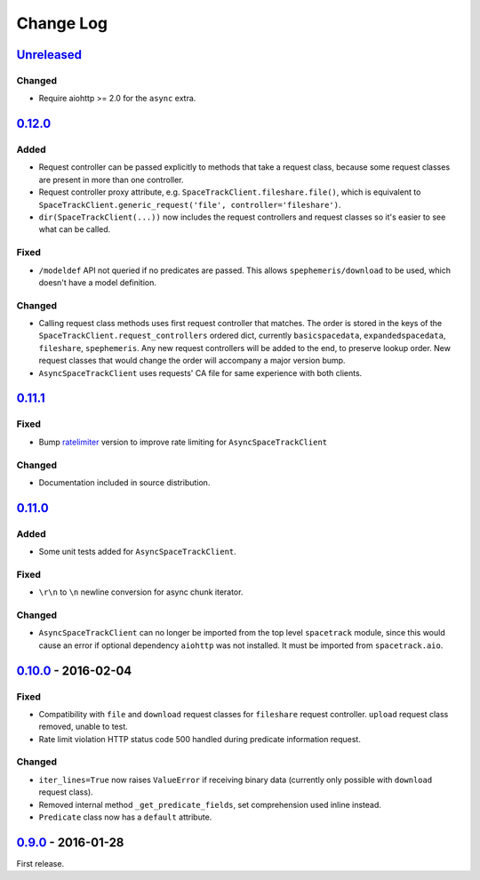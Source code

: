 Change Log
==========

`Unreleased <https://github.com/python-astrodynamics/spacetrack/compare/0.12.0...HEAD>`__
-----------------------------------------------------------------------------------------

Changed
~~~~~~~

-  Require aiohttp >= 2.0 for the ``async`` extra.

`0.12.0 <https://github.com/python-astrodynamics/spacetrack/compare/0.11.1...0.12.0>`__
---------------------------------------------------------------------------------------

Added
~~~~~

-  Request controller can be passed explicitly to methods that take a
   request class, because some request classes are present in more than
   one controller.
-  Request controller proxy attribute, e.g.
   ``SpaceTrackClient.fileshare.file()``, which is equivalent to
   ``SpaceTrackClient.generic_request('file', controller='fileshare')``.
-  ``dir(SpaceTrackClient(...))`` now includes the request controllers
   and request classes so it's easier to see what can be called.

Fixed
~~~~~

-  ``/modeldef`` API not queried if no predicates are passed. This
   allows ``spephemeris/download`` to be used, which doesn't have a
   model definition.

Changed
~~~~~~~

-  Calling request class methods uses first request controller that
   matches. The order is stored in the keys of the
   ``SpaceTrackClient.request_controllers`` ordered dict, currently
   ``basicspacedata``, ``expandedspacedata``, ``fileshare``,
   ``spephemeris``. Any new request controllers will be added to the
   end, to preserve lookup order. New request classes that would change
   the order will accompany a major version bump.
-  ``AsyncSpaceTrackClient`` uses requests' CA file for same experience
   with both clients.

`0.11.1 <https://github.com/python-astrodynamics/spacetrack/compare/0.11.0...0.11.1>`__
---------------------------------------------------------------------------------------

Fixed
~~~~~

-  Bump `ratelimiter <https://pypi.python.org/pypi/ratelimiter>`__
   version to improve rate limiting for ``AsyncSpaceTrackClient``

Changed
~~~~~~~

-  Documentation included in source distribution.

`0.11.0 <https://github.com/python-astrodynamics/spacetrack/compare/0.10.0...0.11.0>`__
---------------------------------------------------------------------------------------

Added
~~~~~

-  Some unit tests added for ``AsyncSpaceTrackClient``.

Fixed
~~~~~

-  ``\r\n`` to ``\n`` newline conversion for async chunk iterator.

Changed
~~~~~~~

-  ``AsyncSpaceTrackClient`` can no longer be imported from the top
   level ``spacetrack`` module, since this would cause an error if
   optional dependency ``aiohttp`` was not installed. It must be
   imported from ``spacetrack.aio``.

`0.10.0 <https://github.com/python-astrodynamics/spacetrack/compare/0.9.0...0.10.0>`__ - 2016-02-04
---------------------------------------------------------------------------------------------------

Fixed
~~~~~

-  Compatibility with ``file`` and ``download`` request classes for
   ``fileshare`` request controller. ``upload`` request class removed,
   unable to test.
-  Rate limit violation HTTP status code 500 handled during predicate
   information request.

Changed
~~~~~~~

-  ``iter_lines=True`` now raises ``ValueError`` if receiving binary
   data (currently only possible with ``download`` request class).
-  Removed internal method ``_get_predicate_fields``, set comprehension
   used inline instead.
-  ``Predicate`` class now has a ``default`` attribute.

`0.9.0 <https://github.com/python-astrodynamics/spacetrack/compare/e5fc088a96ec1557d44931e00500cdcef8349fad...0.9.0>`__ - 2016-01-28
------------------------------------------------------------------------------------------------------------------------------------

First release.

